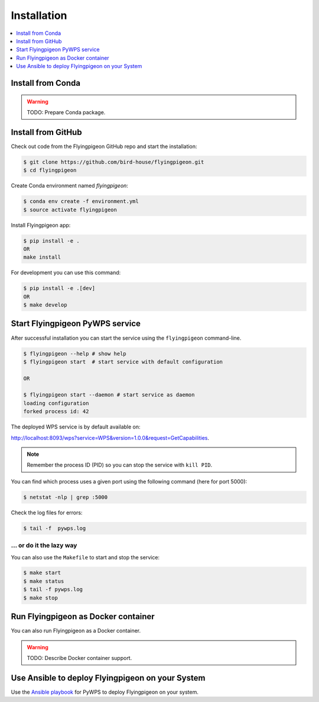 .. _installation:

Installation
============

.. contents::
    :local:
    :depth: 1

Install from Conda
------------------

.. warning::

   TODO: Prepare Conda package.

Install from GitHub
-------------------

Check out code from the Flyingpigeon GitHub repo and start the installation:

.. code-block:: console

   $ git clone https://github.com/bird-house/flyingpigeon.git
   $ cd flyingpigeon

Create Conda environment named `flyingpigeon`:

.. code-block:: console

   $ conda env create -f environment.yml
   $ source activate flyingpigeon

Install Flyingpigeon app:

.. code-block:: console

  $ pip install -e .
  OR
  make install

For development you can use this command:

.. code-block:: console

  $ pip install -e .[dev]
  OR
  $ make develop

Start Flyingpigeon PyWPS service
--------------------------------

After successful installation you can start the service using the ``flyingpigeon`` command-line.

.. code-block:: console

   $ flyingpigeon --help # show help
   $ flyingpigeon start  # start service with default configuration

   OR

   $ flyingpigeon start --daemon # start service as daemon
   loading configuration
   forked process id: 42

The deployed WPS service is by default available on:

http://localhost:8093/wps?service=WPS&version=1.0.0&request=GetCapabilities.

.. NOTE:: Remember the process ID (PID) so you can stop the service with ``kill PID``.

You can find which process uses a given port using the following command (here for port 5000):

.. code-block:: console

   $ netstat -nlp | grep :5000


Check the log files for errors:

.. code-block:: console

   $ tail -f  pywps.log

... or do it the lazy way
+++++++++++++++++++++++++

You can also use the ``Makefile`` to start and stop the service:

.. code-block:: console

  $ make start
  $ make status
  $ tail -f pywps.log
  $ make stop


Run Flyingpigeon as Docker container
------------------------------------

You can also run Flyingpigeon as a Docker container.

.. warning::

  TODO: Describe Docker container support.

Use Ansible to deploy Flyingpigeon on your System
-------------------------------------------------

Use the `Ansible playbook`_ for PyWPS to deploy Flyingpigeon on your system.


.. _Ansible playbook: http://ansible-wps-playbook.readthedocs.io/en/latest/index.html
